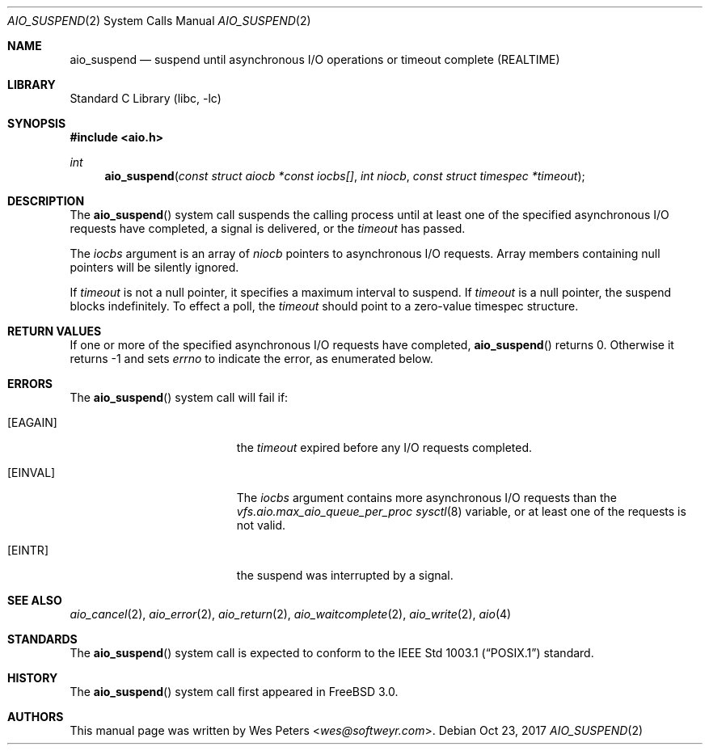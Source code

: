 .\" Copyright (c) 1999 Softweyr LLC.
.\" All rights reserved.
.\"
.\" Redistribution and use in source and binary forms, with or without
.\" modification, are permitted provided that the following conditions
.\" are met:
.\" 1. Redistributions of source code must retain the above copyright
.\"    notice, this list of conditions and the following disclaimer.
.\" 2. Redistributions in binary form must reproduce the above copyright
.\"    notice, this list of conditions and the following disclaimer in the
.\"    documentation and/or other materials provided with the distribution.
.\"
.\" THIS SOFTWARE IS PROVIDED BY Softweyr LLC AND CONTRIBUTORS ``AS IS'' AND
.\" ANY EXPRESS OR IMPLIED WARRANTIES, INCLUDING, BUT NOT LIMITED TO, THE
.\" IMPLIED WARRANTIES OF MERCHANTABILITY AND FITNESS FOR A PARTICULAR PURPOSE
.\" ARE DISCLAIMED.  IN NO EVENT SHALL Softweyr LLC OR CONTRIBUTORS BE LIABLE
.\" FOR ANY DIRECT, INDIRECT, INCIDENTAL, SPECIAL, EXEMPLARY, OR CONSEQUENTIAL
.\" DAMAGES (INCLUDING, BUT NOT LIMITED TO, PROCUREMENT OF SUBSTITUTE GOODS
.\" OR SERVICES; LOSS OF USE, DATA, OR PROFITS; OR BUSINESS INTERRUPTION)
.\" HOWEVER CAUSED AND ON ANY THEORY OF LIABILITY, WHETHER IN CONTRACT, STRICT
.\" LIABILITY, OR TORT (INCLUDING NEGLIGENCE OR OTHERWISE) ARISING IN ANY WAY
.\" OUT OF THE USE OF THIS SOFTWARE, EVEN IF ADVISED OF THE POSSIBILITY OF
.\" SUCH DAMAGE.
.\"
.\" $FreeBSD: releng/12.1/lib/libc/sys/aio_suspend.2 324956 2017-10-24 14:34:25Z asomers $
.\"
.Dd Oct 23, 2017
.Dt AIO_SUSPEND 2
.Os
.Sh NAME
.Nm aio_suspend
.Nd suspend until asynchronous I/O operations or timeout complete (REALTIME)
.Sh LIBRARY
.Lb libc
.Sh SYNOPSIS
.In aio.h
.Ft int
.Fn aio_suspend "const struct aiocb *const iocbs[]" "int niocb" "const struct timespec *timeout"
.Sh DESCRIPTION
The
.Fn aio_suspend
system call suspends the calling process until at least one of the
specified asynchronous I/O requests have completed, a signal is
delivered, or the
.Fa timeout
has passed.
.Pp
The
.Fa iocbs
argument
is an array of
.Fa niocb
pointers to asynchronous I/O requests.
Array members containing
null pointers will be silently ignored.
.Pp
If
.Fa timeout
is not a null pointer, it specifies a maximum interval to suspend.
If
.Fa timeout
is a null pointer, the suspend blocks indefinitely.
To effect a
poll, the
.Fa timeout
should point to a zero-value timespec structure.
.Sh RETURN VALUES
If one or more of the specified asynchronous I/O requests have
completed,
.Fn aio_suspend
returns 0.
Otherwise it returns -1 and sets
.Va errno
to indicate the error, as enumerated below.
.Sh ERRORS
The
.Fn aio_suspend
system call will fail if:
.Bl -tag -width Er
.It Bq Er EAGAIN
the
.Fa timeout
expired before any I/O requests completed.
.It Bq Er EINVAL
The
.Fa iocbs
argument
contains more asynchronous I/O requests than the
.Va vfs.aio.max_aio_queue_per_proc
.Xr sysctl 8
variable, or at least one of the requests is not valid.
.It Bq Er EINTR
the suspend was interrupted by a signal.
.El
.Sh SEE ALSO
.Xr aio_cancel 2 ,
.Xr aio_error 2 ,
.Xr aio_return 2 ,
.Xr aio_waitcomplete 2 ,
.Xr aio_write 2 ,
.Xr aio 4
.Sh STANDARDS
The
.Fn aio_suspend
system call
is expected to conform to the
.St -p1003.1
standard.
.Sh HISTORY
The
.Fn aio_suspend
system call first appeared in
.Fx 3.0 .
.Sh AUTHORS
This
manual page was written by
.An Wes Peters Aq Mt wes@softweyr.com .

